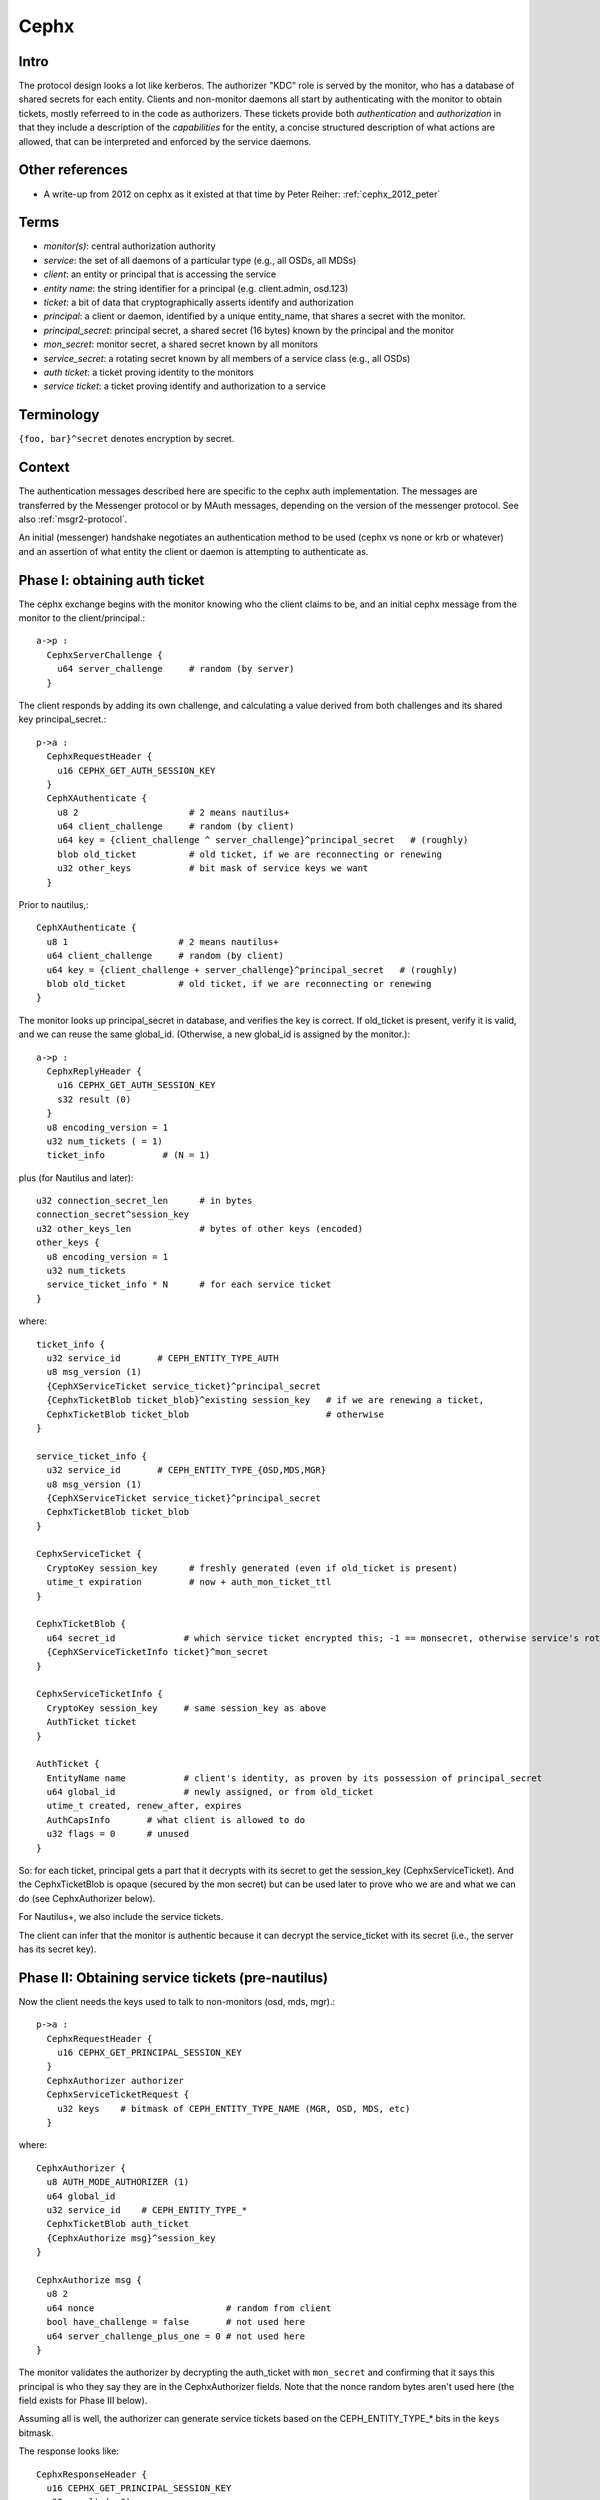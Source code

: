 =====
Cephx
=====

.. _cephx:

Intro
-----

The protocol design looks a lot like kerberos.  The authorizer "KDC"
role is served by the monitor, who has a database of shared secrets
for each entity.  Clients and non-monitor daemons all start by
authenticating with the monitor to obtain tickets, mostly referreed to
in the code as authorizers.  These tickets provide both
*authentication* and *authorization* in that they include a
description of the *capabilities* for the entity, a concise structured
description of what actions are allowed, that can be interpreted and
enforced by the service daemons.

Other references
----------------

- A write-up from 2012 on cephx as it existed at that time by Peter
  Reiher: :ref:`cephx_2012_peter`

Terms
-----

- *monitor(s)*: central authorization authority
- *service*: the set of all daemons of a particular type (e.g., all
  OSDs, all MDSs)
- *client*: an entity or principal that is accessing the service
- *entity name*: the string identifier for a principal
  (e.g. client.admin, osd.123)
- *ticket*: a bit of data that cryptographically asserts identify and
  authorization

- *principal*: a client or daemon, identified by a unique entity_name,
  that shares a secret with the monitor.
- *principal_secret*: principal secret, a shared secret (16 bytes)
  known by the principal and the monitor
- *mon_secret*: monitor secret, a shared secret known by all monitors
- *service_secret*: a rotating secret known by all members of a
  service class (e.g., all OSDs)

- *auth ticket*: a ticket proving identity to the monitors
- *service ticket*: a ticket proving identify and authorization to a
  service


Terminology
-----------

``{foo, bar}^secret`` denotes encryption by secret.


Context
-------

The authentication messages described here are specific to the cephx
auth implementation.  The messages are transferred by the Messenger
protocol or by MAuth messages, depending on the version of the
messenger protocol.  See also :ref:`msgr2-protocol`.

An initial (messenger) handshake negotiates an authentication method
to be used (cephx vs none or krb or whatever) and an assertion of what
entity the client or daemon is attempting to authenticate as.

Phase I: obtaining auth ticket
------------------------------

The cephx exchange begins with the monitor knowing who the client
claims to be, and an initial cephx message from the monitor to the
client/principal.::

  a->p :
    CephxServerChallenge {
      u64 server_challenge     # random (by server)
    }

The client responds by adding its own challenge, and calculating a
value derived from both challenges and its shared key
principal_secret.::

  p->a :
    CephxRequestHeader {
      u16 CEPHX_GET_AUTH_SESSION_KEY
    }
    CephXAuthenticate {
      u8 2                     # 2 means nautilus+
      u64 client_challenge     # random (by client)
      u64 key = {client_challenge ^ server_challenge}^principal_secret   # (roughly)
      blob old_ticket          # old ticket, if we are reconnecting or renewing
      u32 other_keys           # bit mask of service keys we want
    }

Prior to nautilus,::

    CephXAuthenticate {
      u8 1                     # 2 means nautilus+
      u64 client_challenge     # random (by client)
      u64 key = {client_challenge + server_challenge}^principal_secret   # (roughly)
      blob old_ticket          # old ticket, if we are reconnecting or renewing
    }

The monitor looks up principal_secret in database, and verifies the
key is correct.  If old_ticket is present, verify it is valid, and we
can reuse the same global_id.  (Otherwise, a new global_id is assigned
by the monitor.)::

  a->p :
    CephxReplyHeader {
      u16 CEPHX_GET_AUTH_SESSION_KEY
      s32 result (0)
    }
    u8 encoding_version = 1
    u32 num_tickets ( = 1)
    ticket_info           # (N = 1)

plus (for Nautilus and later)::

    u32 connection_secret_len      # in bytes
    connection_secret^session_key
    u32 other_keys_len             # bytes of other keys (encoded)
    other_keys {
      u8 encoding_version = 1
      u32 num_tickets
      service_ticket_info * N      # for each service ticket
    }

where::

    ticket_info {
      u32 service_id       # CEPH_ENTITY_TYPE_AUTH
      u8 msg_version (1)
      {CephXServiceTicket service_ticket}^principal_secret
      {CephxTicketBlob ticket_blob}^existing session_key   # if we are renewing a ticket,
      CephxTicketBlob ticket_blob                          # otherwise
    }

    service_ticket_info {
      u32 service_id       # CEPH_ENTITY_TYPE_{OSD,MDS,MGR}
      u8 msg_version (1)
      {CephXServiceTicket service_ticket}^principal_secret
      CephxTicketBlob ticket_blob
    }

    CephxServiceTicket {
      CryptoKey session_key      # freshly generated (even if old_ticket is present)
      utime_t expiration         # now + auth_mon_ticket_ttl
    }

    CephxTicketBlob {
      u64 secret_id             # which service ticket encrypted this; -1 == monsecret, otherwise service's rotating key id
      {CephXServiceTicketInfo ticket}^mon_secret
    }

    CephxServiceTicketInfo {
      CryptoKey session_key     # same session_key as above
      AuthTicket ticket
    }

    AuthTicket {
      EntityName name           # client's identity, as proven by its possession of principal_secret
      u64 global_id             # newly assigned, or from old_ticket
      utime_t created, renew_after, expires
      AuthCapsInfo       # what client is allowed to do
      u32 flags = 0      # unused
    }

So: for each ticket, principal gets a part that it decrypts with its
secret to get the session_key (CephxServiceTicket).  And the
CephxTicketBlob is opaque (secured by the mon secret) but can be used
later to prove who we are and what we can do (see CephxAuthorizer
below).

For Nautilus+, we also include the service tickets.

The client can infer that the monitor is authentic because it can
decrypt the service_ticket with its secret (i.e., the server has its
secret key).


Phase II: Obtaining service tickets (pre-nautilus)
--------------------------------------------------

Now the client needs the keys used to talk to non-monitors (osd, mds,
mgr).::

  p->a :
    CephxRequestHeader {
      u16 CEPHX_GET_PRINCIPAL_SESSION_KEY
    }
    CephxAuthorizer authorizer
    CephxServiceTicketRequest {
      u32 keys    # bitmask of CEPH_ENTITY_TYPE_NAME (MGR, OSD, MDS, etc)
    }

where::

    CephxAuthorizer {
      u8 AUTH_MODE_AUTHORIZER (1)
      u64 global_id
      u32 service_id    # CEPH_ENTITY_TYPE_*
      CephxTicketBlob auth_ticket
      {CephxAuthorize msg}^session_key
    }

    CephxAuthorize msg {
      u8 2
      u64 nonce                         # random from client
      bool have_challenge = false       # not used here
      u64 server_challenge_plus_one = 0 # not used here
    }

The monitor validates the authorizer by decrypting the auth_ticket
with ``mon_secret`` and confirming that it says this principal is who
they say they are in the CephxAuthorizer fields.  Note that the nonce
random bytes aren't used here (the field exists for Phase III below).

Assuming all is well, the authorizer can generate service tickets
based on the CEPH_ENTITY_TYPE_* bits in the ``keys`` bitmask.

The response looks like::

    CephxResponseHeader {
      u16 CEPHX_GET_PRINCIPAL_SESSION_KEY
      s32 result (= 0)
    }
    u8 encoding_version = 1
    u32 num_tickets
    ticket_info * N

Where, as above,::

    ticket_info {
      u32 service_id      # CEPH_ENTITY_TYPE_{OSD,MGR,MDS}
      u8 msg_version (1)
      {CephXServiceTicket service_ticket}^principal_secret
      CephxTicketBlob ticket_blob
    }

    CephxServiceTicket {
      CryptoKey session_key
      utime_t expiration
    }

    CephxTicketBlob {
      u64 secret_id       # which version of the (rotating) service ticket encrypted this
      {CephXServiceTicketInfo ticket}^rotating_service_secret
    }

    CephxServiceTicketInfo {
      CryptoKey session_key
      AuthTicket ticket
    }

    AuthTicket {
      EntityName name
      u64 global_id
      utime_t created, renew_after, expires
      AuthCapsInfo       # what you are allowed to do
      u32 flags = 0      # unused
    }

This concludes the authentication exchange with the monitor.  The
client or daemon now has tickets to talk to the mon and all other
daemons of interest.


Phase III: Opening a connection to a service
--------------------------------------------

When a connection is opened, an "authorizer" payload is sent::

  p->s :
    CephxAuthorizer {
      u8 AUTH_MODE_AUTHORIZER (1)
      u64 global_id
      u32 service_id    # CEPH_ENTITY_TYPE_*
      CephxTicketBlob auth_ticket
      {CephxAuthorize msg}^session_key
    }

    CephxAuthorize msg {
      u8 2
      u64 nonce               # random from client
      bool have_challenge = false
      u64 server_challenge_plus_one = 0
    }

Note that prior to the Luminous v12.2.6 or Mimic v13.2.2 releases, the
CephxAuthorize msg did not contain a challenge, and consisted only
of::

    CephxAuthorize msg {
      u8 1
      u64 nonce               # random from client
    }

The server will inspect the auth_ticket CephxTicketBlob (by decrypting
it with its current rotating service key).  If it is a pre-v12.2.6 or
pre-v13.2.2 client, the server immediately replies with::

  s->p :
    {CephxAuthorizeReply reply}^session_key

where::

    CephxAuthorizeReply {
      u64 nonce_plus_one
    }

Otherwise, the server will respond with a challenge (to prevent replay
attacks)::

  s->p :
    {CephxAuthorizeChallenge challenge}^session_key

where::

    CephxAuthorizeChallenge {
      u64 server_challenge        # random from server
    }

The client decrypts and updates its CephxAuthorize msg accordingly,
resending most of the same information as before::

  p->s :
    CephxAuthorizer {
      u8 AUTH_MODE_AUTHORIZER (1)
      u64 global_id
      u32 service_id    # CEPH_ENTITY_TYPE_*
      CephxTicketBlob auth_ticket
      {CephxAuthorize msg}^session_key
    }

where::

    CephxAuthorize msg {
      u8 2
      u64 nonce                        # (new) random from client
      bool have_challenge = true
      u64 server_challenge_plus_one    # server_challenge + 1
    }

The server validates the ticket as before, and then also verifies the
msg nonce has it's challenge + 1, confirming this is a live
authentication attempt (not a replay).

Finally, the server responds with a reply that proves its authenticity
to the client.  It also includes some entropy to use for encryption of
the session, if it is needed for the mode.::

  s->p :
    {CephxAuthorizeReply reply}^session_key

where::

    CephxAuthorizeReply {
      u64 nonce_plus_one
      u32 connection_secret_length
      connection secret
    }

Prior to nautilus, there is no connection secret::

    CephxAuthorizeReply {
      u64 nonce_plus_one
    }

The client decrypts and confirms that the server incremented nonce
properly and that this is thus a live authentication request and not a
replay.


Rotating service secrets
------------------------

Daemons make use of a rotating secret for their tickets instead of a
fixed secret in order to limit the severity of a compromised daemon.
If a daemon's secret key is compromised by an attacker, that daemon
and its key can be removed from the monitor's database, but the
attacker may also have obtained a copy of the service secret shared by
all daemons.  To mitigate this, service keys rotate periodically so
that after a period of time (auth_service_ticket_ttl) the key the
attacker obtained will no longer be valid.::

  p->a :
    CephxRequestHeader {
      u16 CEPHX_GET_ROTATING_KEY
    }

  a->p :
    CephxReplyHeader {
      u16 CEPHX_GET_ROTATING_KEY
      s32 result = 0
    }
    {CryptoKey service_key}^principal_secret

That is, the new rotating key is simply protected by the daemon's
rotating secret.

Note that, as an implementation detail, the services keep the current
key and the prior key on hand so that the can continue to validate
requests while the key is being rotated.
